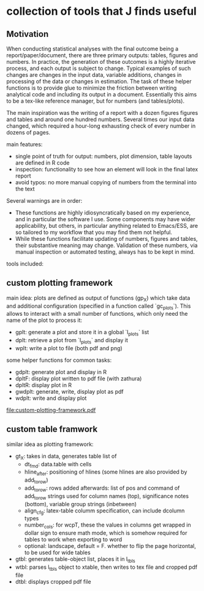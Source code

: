 * collection of tools that J finds useful

** Motivation

When conducting statistical analyses with the final outcome being a report/paper/document, there are three primary outputs: tables, figures and numbers. In practice, the generation of these outcomes is a highly iterative process, and each output is subject to change. Typical examples of such changes are changes in the input data, variable additions, changes in processing of the data or changes in estimation. The task of these helper functions is to provide glue to minimize the friction between writing analytical code and including its output in a document. Essentially this aims to be a tex-like reference manager, but for numbers (and tables/plots). 

The main inspiration was the writing of a report with a dozen figures figures and tables and around one hundred numbers. Several times our input data changed, which required a hour-long exhausting check of every number in dozens of pages.

main features:
- single point of truth for output: numbers, plot dimension, table layouts are defined in R code
- inspection: functionality to see how an element will look in the final latex report
- avoid typos: no more manual copying of numbers from the terminal into the text


Several warnings are in order:
- These functions are highly idiosyncratically based on my experience, and in particular the software I use. Some components may have wider applicability, but others, in particular anything related to Emacs/ESS, are so tailored to my workflow that you may find them not helpful.
- While these functions facilitate updating of numbers, figures and tables, their substantive meaning may change. Validation of these numbers, via manual inspection or automated testing, always has to be kept in mind. 


tools included: 



** custom plotting framework

main idea: plots are defined as output of functions (gp_X) which take data and additional configuration (specified in a function called `gc_plots`). This allows to interact with a small number of functions, which only need the name of the plot to process it: 
- gplt: generate a plot and store it in a global `l_plots` list
- dplt: retrieve a plot from `l_plots` and display it
- wplt: write a plot to file (both pdf and png)



some helper functions for common tasks:
- gdplt: generate plot and display in R
- dpltF: display plot written to pdf file (with zathura)
- dpltR: display plot in R 
- gwdplt: generate, write, display plot as pdf
- wdplt: write and display plot 

[[file:custom-plotting-framework.pdf]]

** custom table framwork
similar idea as plotting framework: 

- gt_X: takes in data, generates table list of
  - dt_fmd: data.table with cells
  - hline_after: positioning of hlines (some hlines are also provided by add_to_row)
  - add_to_row: rows added afterwards: list of pos and command of add_to_row strings
    used for column names (top), significance notes (bottom), variable group strings (inbetween)
  - align_cfg: latex-table columm specification, can include dcolumn types
  - number_cols: for wcpT, these the values in columns get wrapped in dollar sign to ensure math mode, which is somehow required for tables to work when exporting to word
  - optional: landscape, default = F. whether to flip the page horizontal, to be used for wide tables
    
- gtbl: generates table-object list, places it in l_tbls
- wtbl: parses l_tbls object to xtable, then writes to tex file and cropped pdf file
- dtbl: displays cropped pdf file









